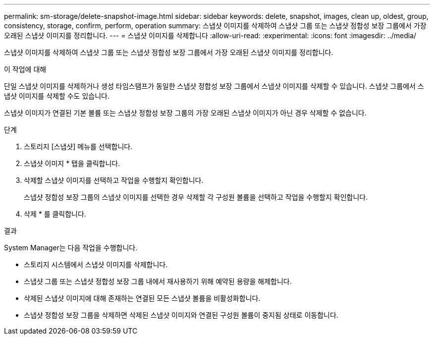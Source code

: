 ---
permalink: sm-storage/delete-snapshot-image.html 
sidebar: sidebar 
keywords: delete, snapshot, images, clean up, oldest, group, consistency, storage, confirm, perform, operation 
summary: 스냅샷 이미지를 삭제하여 스냅샷 그룹 또는 스냅샷 정합성 보장 그룹에서 가장 오래된 스냅샷 이미지를 정리합니다. 
---
= 스냅샷 이미지를 삭제합니다
:allow-uri-read: 
:experimental: 
:icons: font
:imagesdir: ../media/


[role="lead"]
스냅샷 이미지를 삭제하여 스냅샷 그룹 또는 스냅샷 정합성 보장 그룹에서 가장 오래된 스냅샷 이미지를 정리합니다.

.이 작업에 대해
단일 스냅샷 이미지를 삭제하거나 생성 타임스탬프가 동일한 스냅샷 정합성 보장 그룹에서 스냅샷 이미지를 삭제할 수 있습니다. 스냅샷 그룹에서 스냅샷 이미지를 삭제할 수도 있습니다.

스냅샷 이미지가 연결된 기본 볼륨 또는 스냅샷 정합성 보장 그룹의 가장 오래된 스냅샷 이미지가 아닌 경우 삭제할 수 없습니다.

.단계
. 스토리지 [스냅샷] 메뉴를 선택합니다.
. 스냅샷 이미지 * 탭을 클릭합니다.
. 삭제할 스냅샷 이미지를 선택하고 작업을 수행할지 확인합니다.
+
스냅샷 정합성 보장 그룹의 스냅샷 이미지를 선택한 경우 삭제할 각 구성원 볼륨을 선택하고 작업을 수행할지 확인합니다.

. 삭제 * 를 클릭합니다.


.결과
System Manager는 다음 작업을 수행합니다.

* 스토리지 시스템에서 스냅샷 이미지를 삭제합니다.
* 스냅샷 그룹 또는 스냅샷 정합성 보장 그룹 내에서 재사용하기 위해 예약된 용량을 해제합니다.
* 삭제된 스냅샷 이미지에 대해 존재하는 연결된 모든 스냅샷 볼륨을 비활성화합니다.
* 스냅샷 정합성 보장 그룹을 삭제하면 삭제된 스냅샷 이미지와 연결된 구성원 볼륨이 중지됨 상태로 이동합니다.

